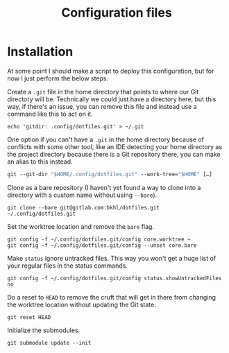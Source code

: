 #+TITLE: Configuration files

* Installation

At some point I should make a script to deploy this configuration, but for now I just perform the below steps.

Create a ~.git~ file in the home directory that points to where our Git directory will be. Technically we could just have a directory here, but this way, if there's an issue, you can remove this file and instead use a command like this to act on it.

#+begin_example
echo 'gitdir: .config/dotfiles.git' > ~/.git
#+end_example

One option if you can't have a ~.git~ in the home directory because of conflicts with some other tool, like an IDE detecting your home directory as the project directory because there is a Git repository there, you can make an alias to this instead.

#+begin_src emacs-lisp
git --git-dir "$HOME/.config/dotfiles.git" --work-tree="$HOME" […]
#+end_src

Clone as a bare repository (I haven't yet found a way to clone into a directory with a custom name without using ~--bare~).

#+begin_example
git clone --bare git@gitlab.com:bkhl/dotfiles.git ~/.config/dotfiles.git
#+end_example

Set the worktree location and remove the ~bare~ flag.

#+begin_example
git config -f ~/.config/dotfiles.git/config core.worktree ~
git config -f ~/.config/dotfiles.git/config --unset core.bare
#+end_example

Make ~status~ ignore untracked files. This way you won't get a huge list of your regular files in the status commands.

#+begin_example
git config -f ~/.config/dotfiles.git/config status.showUntrackedFiles no
#+end_example

Do a reset to ~HEAD~ to remove the cruft that will get in there from changing the worktree location without updating the Git state.

#+begin_example
git reset HEAD
#+end_example

Initialize the submodules.

#+begin_example
git submodule update --init
#+end_example
